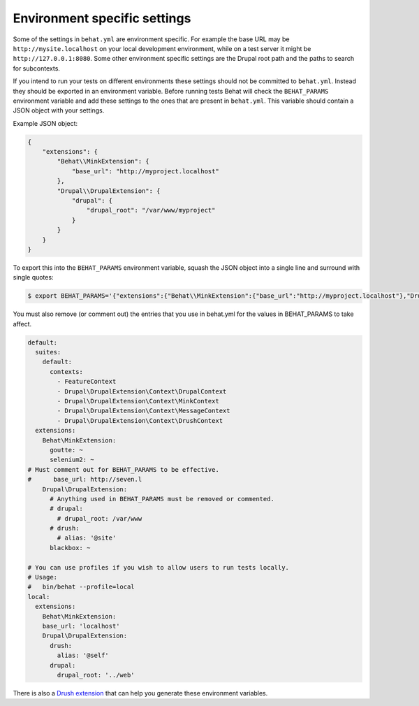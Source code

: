 Environment specific settings
=============================

Some of the settings in ``behat.yml`` are environment specific. For example the
base URL may be ``http://mysite.localhost`` on your local development
environment, while on a test server it might be ``http://127.0.0.1:8080``. Some
other environment specific settings are the Drupal root path and the paths to
search for subcontexts.

If you intend to run your tests on different environments these settings should
not be committed to ``behat.yml``. Instead they should be exported in an
environment variable. Before running tests Behat will check the ``BEHAT_PARAMS``
environment variable and add these settings to the ones that are present in
``behat.yml``. This variable should contain a JSON object with your settings. 

Example JSON object:

.. code-block:: json

    {
        "extensions": {
            "Behat\\MinkExtension": {
                "base_url": "http://myproject.localhost"
            },
            "Drupal\\DrupalExtension": {
                "drupal": {
                    "drupal_root": "/var/www/myproject"
                }
            }
        }
    }


To export this into the ``BEHAT_PARAMS`` environment variable, squash the JSON
object into a single line and surround with single quotes:

.. code-block:: bash

    $ export BEHAT_PARAMS='{"extensions":{"Behat\\MinkExtension":{"base_url":"http://myproject.localhost"},"Drupal\\DrupalExtension":{"drupal":{"drupal_root":"/var/www/myproject"}}}}'

You must also remove (or comment out) the entries that you use in behat.yml for the values in BEHAT_PARAMS to take affect.

.. code-block:: yml

    default:
      suites:
        default:
          contexts:
            - FeatureContext
            - Drupal\DrupalExtension\Context\DrupalContext
            - Drupal\DrupalExtension\Context\MinkContext
            - Drupal\DrupalExtension\Context\MessageContext
            - Drupal\DrupalExtension\Context\DrushContext
      extensions:
        Behat\MinkExtension:
          goutte: ~
          selenium2: ~
    # Must comment out for BEHAT_PARAMS to be effective.
    #      base_url: http://seven.l
        Drupal\DrupalExtension:
          # Anything used in BEHAT_PARAMS must be removed or commented.
          # drupal:
            # drupal_root: /var/www
          # drush:
            # alias: '@site'
          blackbox: ~

    # You can use profiles if you wish to allow users to run tests locally.
    # Usage: 
    #   bin/behat --profile=local
    local:
      extensions:
        Behat\MinkExtension:
        base_url: 'localhost'
        Drupal\DrupalExtension:
          drush:
            alias: '@self'
          drupal:
            drupal_root: '../web'



There is also a `Drush extension <https://github.com/pfrenssen/drush-bde-env>`_
that can help you generate these environment variables.
